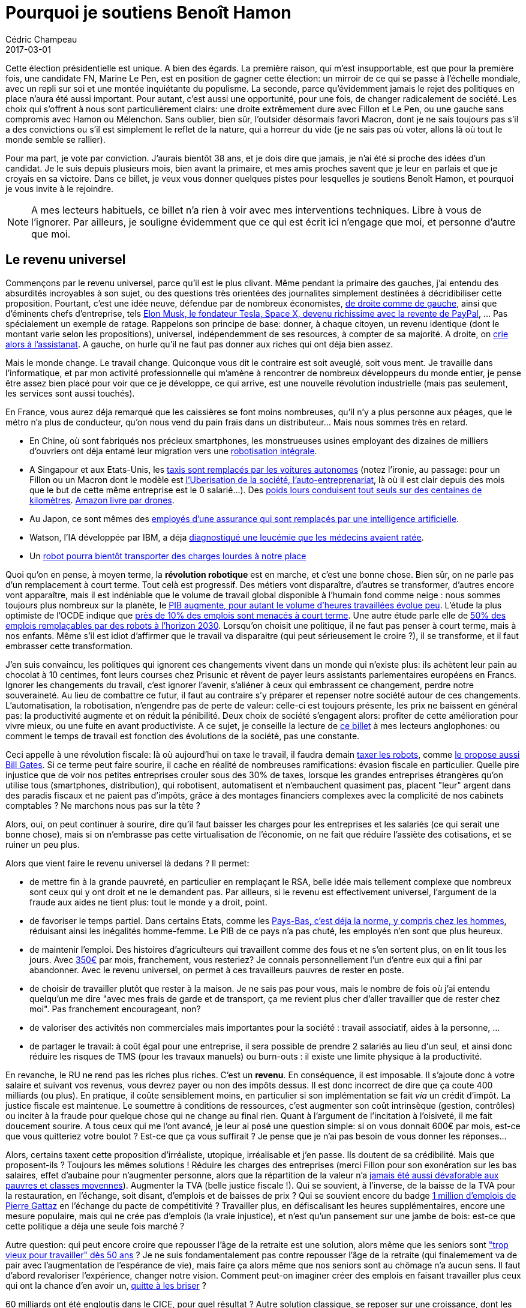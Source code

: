 = Pourquoi je soutiens Benoît Hamon
Cédric Champeau
2017-03-01
:jbake-type: post
:jbake-tags: politique,ps,hamon
:jbake-status: published
:source-highlighter: prettify
:id: soutien-hamon-draft

Cette élection présidentielle est unique. A bien des égards. La première raison, qui m'est insupportable, est que pour la première fois, une candidate FN, Marine Le Pen, est en position de gagner cette élection: un mirroir de ce qui se passe à l'échelle mondiale, avec un repli sur soi et une montée inquiétante du populisme. La seconde, parce qu'évidemment jamais le rejet des politiques en place n'aura été aussi important. Pour autant, c'est aussi une opportunité, pour une fois, de changer radicalement de société. Les choix qui s'offrent à nous sont particulièrement clairs: une droite extrêmement dure avec Fillon et Le Pen, ou une gauche sans compromis avec Hamon ou Mélenchon. Sans oublier, bien sûr, l'outsider désormais favori Macron, dont je ne sais toujours pas s'il a des convictions ou s'il est simplement le reflet de la nature, qui a horreur du vide (je ne sais pas où voter, allons là où tout le monde semble se rallier).

Pour ma part, je vote par conviction. J'aurais bientôt 38 ans, et je dois dire que jamais, je n'ai été si proche des idées d'un candidat. Je le suis depuis plusieurs mois, bien avant la primaire, et mes amis proches savent que je leur en parlais et que je croyais en sa victoire. Dans ce billet, je veux vous donner quelques pistes pour lesquelles je soutiens Benoît Hamon, et pourquoi je vous invite à le rejoindre.

NOTE: A mes lecteurs habituels, ce billet n'a rien à voir avec mes interventions techniques. Libre à vous de l'ignorer. Par ailleurs, je souligne évidemment que ce qui est écrit ici n'engage que moi, et personne d'autre que moi.

== Le revenu universel

Commençons par le revenu universel, parce qu'il est le plus clivant. Même pendant la primaire des gauches, j'ai entendu des absurdités incroyables à son sujet, ou des questions très orientées des journalites simplement destinées à décridibiliser cette proposition. Pourtant, c'est une idée neuve, défendue par de nombreux économistes, http://www.sudouest.fr/2017/01/25/dix-economistes-defendent-le-revenu-universel-de-Benoît-hamon-3137718-705.php[de droite comme de gauche], ainsi que d'éminents chefs d'entreprise, tels http://www.numerama.com/politique/232346-elon-musk-juge-le-revenu-de-base-necessaire-face-aux-progres-de-la-robotique.html[Elon Musk, le fondateur Tesla, Space X, devenu richissime avec la revente de PayPal], ... Pas spécialement un exemple de ratage. Rappelons son principe de base: donner, à chaque citoyen, un revenu identique (dont le montant varie selon les propositions), universel, indépendemment de ses resources, à compter de sa majorité. A droite, on http://www.liberation.fr/debats/2017/02/06/non-le-revenu-universel-ne-decourage-pas-le-travail_1546717[crie alors à l'assistanat]. A gauche, on hurle qu'il ne faut pas donner aux riches qui ont déja bien assez.

Mais le monde change. Le travail change. Quiconque vous dit le contraire est soit aveuglé, soit vous ment. Je travaille dans l'informatique, et par mon activité professionnelle qui m'amène à rencontrer de nombreux développeurs du monde entier, je pense être assez bien placé pour voir que ce je développe, ce qui arrive, est une nouvelle révolution industrielle (mais pas seulement, les services sont aussi touchés). 

En France, vous aurez déja remarqué que les caissières se font moins nombreuses, qu'il n'y a plus personne aux péages, que le métro n'a plus de conducteur, qu'on nous vend du pain frais dans un distributeur... Mais nous sommes très en retard. 

- En Chine, où sont fabriqués nos précieux smartphones, les monstrueuses usines employant des dizaines de milliers d'ouvriers ont déja entamé leur migration vers une http://alltrends.over-blog.net/2017/02/une-entreprise-remplace-90-de-ses-employes-par-des-robots.html[robotisation intégrale]. 
- A Singapour et aux Etats-Unis, les http://www.lemonde.fr/economie/article/2016/08/25/les-premiers-taxis-sans-chauffeur-roulent-a-singapour_4988089_3234.html[taxis sont remplacés par les voitures autonomes] (notez l'ironie, au passage: pour un Fillon ou un Macron dont le modèle est http://www.streetpress.com/sujet/1488276642-coursier-velo-se-fait-virer[l'Uberisation de la société, l'auto-entreprenariat], là où il est clair depuis des mois que le but de cette même entreprise est le 0 salarié...). Des http://thegoodlife.thegoodhub.com/2016/05/19/otto-camion-se-conduit-seul/[poids lours conduisent tout seuls sur des centaines de kilomètres]. http://www.lemonde.fr/technologies/article/2013/12/02/des-paquets-livres-par-drones-d-ici-cinq-ans_3523489_651865.html[Amazon livre par drones]. 
- Au Japon, ce sont mêmes des http://www.numerama.com/tech/221747-une-i-a-remplace-34-employes-dune-assurance-au-japon.html[employés d'une assurance qui sont remplacés par une intelligence artificielle]. 
- Watson, l'IA développée par IBM, a déja https://www.letemps.ch/sciences/2016/09/22/un-outil-diagnostic-medical-nomme-watson[diagnostiqué une leucémie que les médecins avaient ratée].
- Un https://www.theguardian.com/technology/video/2017/feb/28/meet-handle-the-two-wheeled-four-legged-hybrid-robot-video[robot pourra bientôt transporter des charges lourdes à notre place]

Quoi qu'on en pense, à moyen terme, la *révolution robotique* est en marche, et c'est une bonne chose. Bien sûr, on ne parle pas d'un remplacement à court terme. Tout celà est progressif. Des métiers vont disparaître, d'autres se transformer, d'autres encore vont apparaître, mais il est indéniable que le volume de travail global disponible à l'humain fond comme neige : nous sommes toujours plus nombreux sur la planète, le https://data.oecd.org/chart/4KKb[PIB augmente, pour autant le volume d'heures travaillées évolue peu]. L'étude la plus optimiste de l'OCDE indique que http://www.lemonde.fr/economie/article/2016/05/20/pour-l-ocde-9-des-emplois-sont-menaces-par-les-robots_4923165_3234.html[près de 10% des emplois sont menacés à court terme]. Une autre étude parle elle de http://www.francetvinfo.fr/replay-radio/nouveau-monde/les-robots-le-chomage-et-les-emplois-de-2030_1777669.html[50% des emplois remplaçables par des robots à l'horizon 2030]. Lorsqu'on choisit une politique, il ne faut pas penser à court terme, mais à nos enfants. Même s'il est idiot d'affirmer que le travail va disparaitre (qui peut sérieusement le croire ?), il se transforme, et il faut embrasser cette transformation.

J'en suis convaincu, les politiques qui ignorent ces changements vivent dans un monde qui n'existe plus: ils achètent leur pain au chocolat à 10 centimes, font leurs courses chez Prisunic et rêvent de payer leurs assistants parlementaires européens en Francs. Ignorer les changements du travail, c'est ignorer l'avenir, s'aliéner à ceux qui embrassent ce changement, perdre notre souveraineté. Au lieu de combattre ce futur, il faut au contraire s'y préparer et repenser notre société autour de ces changements. L'automatisation, la robotisation, n'engendre pas de perte de valeur: celle-ci est toujours présente, les prix ne baissent en général pas: la productivité augmente et on réduit la pénibilité. Deux choix de société s'engagent alors: profiter de cette amélioration pour vivre mieux, ou une fuite en avant productiviste. A ce sujet, je conseille la lecture de https://crew.co/blog/why-you-shouldnt-work-set-hours/[ce billet] à mes lecteurs anglophones: ou comment le temps de travail est fonction des évolutions de la société, pas une constante.

Ceci appelle à une révolution fiscale: là où aujourd'hui on taxe le travail, il faudra demain http://www.lci.fr/elections/quelle-est-donc-cette-taxe-robots-proposee-par-Benoît-hamon-qui-seduit-jusqu-a-bill-gates-2026781.html[taxer les robots], comme http://fortune.com/2017/02/18/bill-gates-robot-taxes-automation/[le propose aussi Bill Gates]. Si ce terme peut faire sourire, il cache en réalité de nombreuses ramifications: évasion fiscale en particulier. Quelle pire injustice que de voir nos petites entreprises crouler sous des 30% de taxes, lorsque les grandes entreprises étrangères qu'on utilise tous (smartphones, distribution), qui robotisent, automatisent et n'embauchent quasiment pas, placent "leur" argent dans des paradis fiscaux et ne paient pas d'impôts, grâce à des montages financiers complexes avec la complicité de nos cabinets comptables ? Ne marchons nous pas sur la tête ? 

Alors, oui, on peut continuer à sourire, dire qu'il faut baisser les charges pour les entreprises et les salariés (ce qui serait une bonne chose), mais si on n'embrasse pas cette virtualisation de l'économie, on ne fait que réduire l'assiète des cotisations, et se ruiner un peu plus.

Alors que vient faire le revenu universel là dedans ? Il permet:

- de mettre fin à la grande pauvreté, en particulier en remplaçant le RSA, belle idée mais tellement complexe que nombreux sont ceux qui y ont droit et ne le demandent pas. Par ailleurs, si le revenu est effectivement universel, l'argument de la fraude aux aides ne tient plus: tout le monde y a droit, point.
- de favoriser le temps partiel. Dans certains Etats, comme les http://www.lemonde.fr/economie/article/2016/02/03/aux-pays-bas-on-travaille-en-moyenne-30-heures-par-semaine_4858496_3234.html[Pays-Bas, c'est déja la norme, y compris chez les hommes], réduisant ainsi les inégalités homme-femme. Le PIB de ce pays n'a pas chuté, les employés n'en sont que plus heureux. 
- de maintenir l'emploi. Des histoires d'agriculteurs qui travaillent comme des fous et ne s'en sortent plus, on en lit tous les jours. Avec https://twitter.com/Benoîthamon/status/836905767571697664[350€] par mois, franchement, vous resteriez? Je connais personnellement l'un d'entre eux qui a fini par abandonner. Avec le revenu universel, on permet à ces travailleurs pauvres de rester en poste.
- de choisir de travailler plutôt que rester à la maison. Je ne sais pas pour vous, mais le nombre de fois où j'ai entendu quelqu'un me dire "avec mes frais de garde et de transport, ça me revient plus cher d'aller travailler que de rester chez moi". Pas franchement encourageant, non?
- de valoriser des activités non commerciales mais importantes pour la société : travail associatif, aides à la personne, ...
- de partager le travail: à coût égal pour une entreprise, il sera possible de prendre 2 salariés au lieu d'un seul, et ainsi donc réduire les risques de TMS (pour les travaux manuels) ou burn-outs : il existe une limite physique à la productivité.

En revanche, le RU ne rend pas les riches plus riches. C'est un *revenu*. En conséquence, il est imposable. Il s'ajoute donc à votre salaire et suivant vos revenus, vous devrez payer ou non des impôts dessus. Il est donc incorrect de dire que ça coute 400 milliards (ou plus). En pratique, il coûte sensiblement moins, en particulier si son implémentation se fait _via_ un crédit d'impôt. La justice fiscale est maintenue. Le soumettre à conditions de ressources, c'est augmenter son coût intrinsèque (gestion, contrôles) ou inciter à la fraude pour quelque chose qui ne change au final rien. Quant à l'argument de l'incitation à l'oisiveté, il me fait doucement sourire. A tous ceux qui me l'ont avancé, je leur ai posé une question simple: si on vous donnait 600€ par mois, est-ce que vous quitteriez votre boulot ? Est-ce que ça vous suffirait ? Je pense que je n'ai pas besoin de vous donner les réponses...

Alors, certains taxent cette proposition d'irréaliste, utopique, irréalisable et j'en passe. Ils doutent de sa crédibilité. Mais que proposent-ils ? Toujours les mêmes solutions ! Réduire les charges des entreprises (merci Fillon pour son exonération sur les bas salaires, effet d'aubaine pour n'augmenter personne, alors que la répartition de la valeur n'a http://www.inegalites.fr/spip.php?page=article&id_article=1156[jamais été aussi dévaforable aux pauvres et classes moyennes]). Augmenter la TVA (belle justice fiscale !). Qui se souvient, à l'inverse, de la baisse de la TVA pour la restauration, en l'échange, soit disant, d'emplois et de baisses de prix ? Qui se souvient encore du badge http://www.lemonde.fr/emploi/article/2014/09/24/pierre-gattaz-oui-il-est-possible-de-creer-un-million-d-emplois_4493160_1698637.html[1 million d'emplois de Pierre Gattaz] en l'échange du pacte de compétitivité ? Travailler plus, en défiscalisant les heures supplémentaires, encore une mesure populaire, mais qui ne crée pas d'emplois (la vraie injustice), et n'est qu'un pansement sur une jambe de bois: est-ce que cette politique a déja une seule fois marché ?

Autre question: qui peut encore croire que repousser l'âge de la retraite est une solution, alors même que les seniors sont http://www.lemonde.fr/societe/article/2011/07/29/chomage-les-seniors-sont-indesirables-dans-les-entreprises_1553945_3224.html["trop vieux pour travailler" dès 50 ans] ? Je ne suis fondamentalement pas contre repousser l'âge de la retraite (qui finalemement va de pair avec l'augmentation de l'espérance de vie), mais faire ça alors même que nos seniors sont au chômage n'a aucun sens. Il faut d'abord revaloriser l'expérience, changer notre vision. Comment peut-on imaginer créer des emplois en faisant travailler plus ceux qui ont la chance d'en avoir un, http://www.francetvinfo.fr/replay-radio/on-s-y-emploie-de-philippe-duport/l-inquietante-progression-des-troubles-musculo-squelettiques_1790187.html[quitte à les briser] ? 

60 milliards ont été engloutis dans le CICE, pour quel résultat ? Autre solution classique, se reposer sur une croissance, dont les prévisions sont systématiquement revues à la baisse, et donc les conséquences sur notre planète commencent sérieusement à se faire sentir ? Ou faciliter le licenciement, en croyant dogmatiquement que ça facilite l'embauche ? Ce dont ont besoin les entreprises, ce n'est pas de pouvoir licencier. Personne ne veut licencier par plaisir. Ce qu'il faut, c'est de la stabilité. Connaitre les règles du jeu à l'avance, et qu'elles ne changent pas tous les jours, ainsi qu'une juste concurrence : que les petites paient les mêmes impôts que les grosses, et que les différences de législation entre partenaires commerciaux ne soient pas un frein aux entreprises locales (donc, un protectionnisme _raisonné_). Alors, dites-moi, qui est irréaliste et utopique ?

Alors, on va nous parler de "valeur travail". Ou la réalisation par le travail. Est-ce là une valeur que je veux transmettre à mes enfants ? Non. Si le travail est important, il ne doit pas être le critère de réalisation, en particulier dans une société ou le travail se raréfie. C'en est de plus insultant pour tous ceux qui ne trouvent pas d'emploi, ou pour ceux qui s'investissent autrement (associations, sportifs, artistes) et contribuent à la grandeur de notre pays. Ce que j'enseigne à mes enfants, c'est qu'il faut se donner à fond et ne pas se fermer de portes. Je leur apprends la tolérance. Je leur apprends à apprécier la chance qu'ils ont par rapport à d'autres. Je leur apprends que l'effort est récompensé, mais que parfois, la vie est injuste. Travailler, oui, mais choisir. Le choix, la liberté sont la clé de la réalisation.

Et d'avenir, parlons-en.

== La révolution écologique

Lorsqu'on parle de révolution industrielle, on ne peut ignorer la transition écologique à mener, et son potentiel énorme en termes d'emplois. La France a trop longtemps dirigé tous ses crédits vers le nucléaire, en en ignorant volontairement le coût réel (démantèlement, notamment) et son impact sur l'environnement (bien sûr, un accident n'arrive jamais). Mais le plus gros mensonge, c'est encore notre fameuse indépendence énergétique. Faut-il rappeler d'où vient le combustible si précieux dont nous avons besoin ? Pour autant, il ne faut pas être naif: sortir du nucléaire prend du temps, mais c'est aussi une énorme opportunité. En échelonnant dans le temps, comme le propose Benoît Hamon, on permet de maintenir notre capacité de production, tout en ouvrant de nouvelles voies de développement, créant des emplois. La catastrophe serait de faire comme en Allemagne, où toutes les centrales ont été remplacées par des centrales à charbon, dont le bilan carbone est redoutable... Cette http://www.electricitymap.org/[carte interactive] est plus que parlante...

Mais l'écologie ne se limite pas au nucléaire. L'opposition ferme de Benoît Hamon aux perturbateurs endocriniens est un autre exemple de ce que j'aime dans sa vision: il est temps d'en finir avec la dictature de la croissance, qui détruit notre environnement et provoque de graves maladies. Penser que je puisse être responsable du futur cancer de mes enfants m'est juste impossible: si je peux faire quelque chose aujourd'hui, quitte à sacrifier un peu de confort (je suis le premier à changer de smartphone tous les 3/4 ans, mais en ai-je vraiment besoin ?), faisons-le. Il existe des solutions: circuits courts, production raisonnée, retour à une agriculture prenant en compte les spécificités régionales, réduction de notre consommation de viande, ... Nous devons aussi nous responsabiliser en tant que consommateurs: acheter toujours moins cher, c'est inciter à la baisse des salaires ou à la délocalisation.

== La République

Un des derniers points que je souhaite discuter ici est ma vision de la République. Tout d'abord, je souhaite le retour au septennat. Je pense que le passage au quinquénat a été une catastrophe, contribuant à la peopolisation de la politique: on ne cherche plus à faire un projet, on parle tout de suite de la prochaine élection. Même si je n'ai pas d'idée précise de ce que doit être la prochaine République, il me semble clair que celle-ci est à bout de souffle. Conçue pour le Général de Gaulle, l'homme providentiel. Je pense qu'il faut revoir le rôle de Président, et qu'il ne soit plus qu'un garant de nos institutions. Pour celà, il nous faut une assemblée consistuante. Benoît Hamon n'en parle pas spécialemement, et c'est peut-être un des points où je suis plus en accord avec un Mélenchon que lui: il faut bien des points de désaccord. En particulier, je trouve l'idée du 49-3 citoyen avec seulement 1% du corps électoral potentiellement dangereuse : la Manif pour Tous aurait pu bloquer le mariage homosexuel (oui, je suis de ceux qui pensent que donner des droits égaux à tous les citoyens n'est pas supprimer vos propres droits), ou, du temps de Mitterand, je doute que la peine de mort aurait pu être abolie. En clair, je suis plutôt pour une proportionnelle intégrale, répondant à une crise de représentativité qu'entretient élégamment le FN. Mais je suis aussi surtout pour la https://fr.wikipedia.org/wiki/Tirage_au_sort_en_politique#Stochocratie[stochocratie], où le fait de tirer au sort des représentants qui, eux, éliront ceux qui nous gouvernent.

== Laïcité et peur de l'autre

Une de mes plus grandes désillusions de l'ère Hollande. C'est là que le Parti Socialiste m'a perdu. J'ai été affligé par la Loi Renseignement. Non seulement elle est liberticide, mais elle est aussi dangereuse pour nos entreprises, réduisant considérablement les sécurités et garanties qu'elles peuvent mettre en place pour leurs clients. Mais le plus grave, le divorce, ce fut la déchéance de nationalité. Sous prétexte de protéger nos concitoyens, nous créons deux catégories de personnes, ce qui est le contraire même des fondements de notre République. Plus encore, une trahison des valeurs de gauche. Aux élections qui ont suivi, pour la première fois de ma vie, je n'ai pas voté PS. Fort heureusement, cette mesure n'est jamais passé, j'aurais eu honte, franchement.

En ce qui concerne le débat sur la laïcité, là encore, je suis à 100% derrière la position de Benoît Hamon: la loi 1901 et rien que la loi 1901. En clair, il s'agit de respecter la liberté de culte. Et respecter _toutes_ les religions. Point. Il faut être sacrément culotté (ou aigri), pour dire "Benoît Hamon est en résonance avec une frange islamo-gauchiste". Malek Boutih, je vous le dis sincèrement, cest propos sont une honte pour la gauche. Les simples sous-entendus de cette phrase me dégoutent. Pire, vous avez donné des arguments à l'extrème droite, que nous combattons de tout notre coeur. C'est indigne et tellement typique de cette gauche archaïque (un paradoxe quand vous vous qualifiez de progressiste) et loin de ses valeurs. Après de telles sorties, ne soyez plus surpris que les gens votent FN et vous bottent les fesses aux élections.

Non, je crois aux valeurs humaines. Le FN tente de nous faire croire que 2000 migrants sont responsables du chômage en France, par pitié, non. Pire encore, les migrants violent nos femmes et mangent nos enfants. Et ils n'avaient qu'à https://s2.qwant.com/thumbr/0x0/d/4/f17a15e2d5fe46ad9f63b25011b969/b_1_q_0_p_0.jpg?u=http%3A%2F%2Fd.ibtimes.co.uk%2Fen%2Ffull%2F1410255%2Faleppo-syria.jpg&q=0&b=1&p=0&a=1[rester chez eux], ou http://www.bfmtv.com/international/migrations-l-europe-sous-le-choc-apres-la-photo-d-un-enfant-mort-noye-911785.html[apprendre à nager]. Nom d'un chien, où est passé le coeur de la France ? Doit-on laisser mourrir tous ces gens, les suspecter des pires crimes, ou être à la hauteur de notre histoire, nous, le pays des Droits de l'Homme ? Se dire que l'allemagne accueille des millions de migrants dans le même temps où l'on fait des procès à http://www.francetvinfo.fr/monde/europe/migrants/aide-aux-migrants-cedric-herrou-le-passeur-condamne_2056739.html[Cédric Hérrou]. Dois-je vous rappeler ce que la stigmatisation nous a apporté voici 80 ans ? Ce monde tourne sur la tête...

== Les cas Macron / Mélenchon

Pour terminer, parlons rapidement d'Emmanuel Macron et Jean-Luc Mélenchon. A la lecture de ce billet, certains peuvent se dire que je pourrais choisir Mélenchon. C'est vrai, lui et Hamon partagent beaucoup d'idées, tout comme les Verts et à ce titre je suis dépité qu'un accord entre les 3 n'ait pas eu lieu. C'était, à mon humble avis, une opportunité unique pour la gauche compte-tenu de la conjecture actuelle. Je pense, pour ma part, que Benoît Hamon a véritablement compris la transition économique qui nous attend et a une personnalité moins clivante. Les solutions de repli sur soi ne fonctionneront pas. Pas plus que les solutions de Macron, qui reste une énigme. Ses discours sont d'une platitude déconcertante, ses solutions en matière d'économie sont peu ou prou les mêmes que celles de Fillon (libéralisation à outrance du marché du travail), et pourtant... il monte, il monte... Le ralliement de François Bayrou, celui là même qui disait, il y a quelques semaines, que http://www.lefigaro.fr/elections/presidentielles/2017/02/22/35003-20170222ARTFIG00291-avant-de-le-soutenir-bayrou-attaquait-durement-macron.php[Macron était piloté par les banquiers] (ce qui est toujours possible puisqu'il refuse d'indiquer qui le finance)... Je peux me tromper, mais je ne crois pas non plus à la fin du clivage droite-gauche. Nos idées sont différentes. Nos visions de la société sont différentes. Progresser, c'est choisir une vision, et y aller. Faire cohabiter des idées si différentes au sein d'un même gouvernement ne peut conduire qu'à prendre de "petites" décisions ne frustrant personne. Soyez rassurés, cependant, je ne mets pas Emmanuel Macron au même niveau que François Fillon ou Marine Le Pen...

En conclusion, je ne suis pas crédule non plus, tout ceci n'est pas réalisable en un jour et c'est pour celà je j'aime l'approche de Benoît Hamon: *jamais* il ne s'est présenté comme le candidat providentiel, qui a la réponse à tout. Il faut laisser le temps à une politique de se mettre en place (d'où le septennat). Hamon est un homme qui a une vision, il a travaillé ses dossiers, mais c'est aussi un https://www.Benoîthamon2017.fr/2017/02/22/rejoignez-le-conseil-citoyen/[team player]. Toutes ses mesures sont réfléchies, travaillées, et vont dans le sens d'un projet à long terme: un avenir désirable.

La société que l'on souhaite pour nos enfants. C'est à eux que je pense en le choisissant. Ce dont ils ont besoin, c'est d'espoir. Je ne veux pas qu'ils grandissent dans ce monde qu'on nous promet:

- https://www.marianne.net/societe/auchan-city-de-tourcoing-apres-la-fausse-couche-d-une-caissiere-les-inquietants-recits-de
- http://www.streetpress.com/sujet/1488276642-coursier-velo-se-fait-virer
- http://www.bfmtv.com/societe/vaucluse-suicide-d-un-agriculteur-dont-l-exploitation-etait-en-difficulte-963138.html
- https://francais.rt.com/france/19526-hauts-seine--tabassee-pour

Et vous ?


